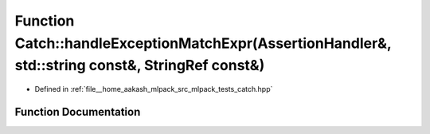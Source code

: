 .. _exhale_function_namespaceCatch_1aea6f8ff3b3838829d4a61694e4bc41ca:

Function Catch::handleExceptionMatchExpr(AssertionHandler&, std::string const&, StringRef const&)
=================================================================================================

- Defined in :ref:`file__home_aakash_mlpack_src_mlpack_tests_catch.hpp`


Function Documentation
----------------------


.. doxygenfunction:: Catch::handleExceptionMatchExpr(AssertionHandler&, std::string const&, StringRef const&)
